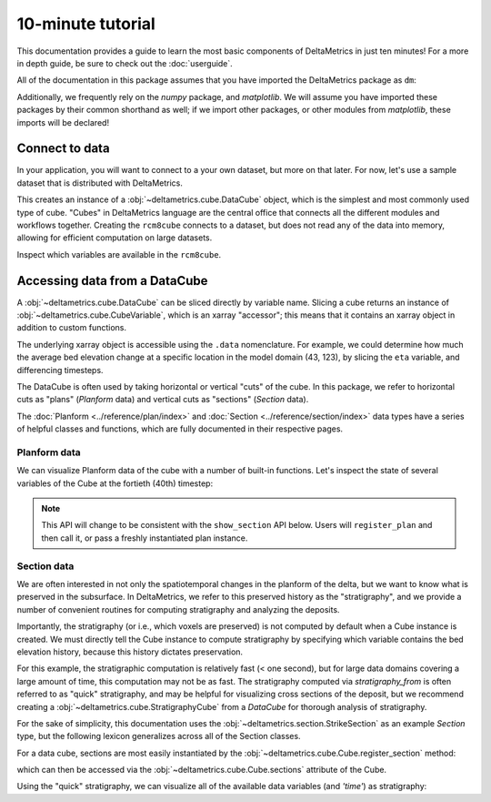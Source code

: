 ******************
10-minute tutorial
******************

This documentation provides a guide to learn the most basic components of DeltaMetrics in just ten minutes!
For a more in depth guide, be sure to check out the :doc:`userguide`.

.. testsetup:: *

   import deltametrics as dm
   import numpy as np

All of the documentation in this package assumes that you have imported the DeltaMetrics package as ``dm``:

.. doctest::

    >>> import deltametrics as dm

Additionally, we frequently rely on the `numpy` package, and `matplotlib`. We will assume you have imported these packages by their common shorthand as well; if we import other packages, or other modules from `matplotlib`, these imports will be declared!

.. doctest::

    >>> import numpy as np
    >>> import matplotlib.pyplot as plt


Connect to data
===============

In your application, you will want to connect to a your own dataset, but more on that later.
For now, let's use a sample dataset that is distributed with DeltaMetrics.

.. doctest::

    >>> rcm8cube = dm.sample_data.cube.rcm8()
    >>> type(rcm8cube)
    <class 'deltametrics.cube.DataCube'>

This creates an instance of a :obj:`~deltametrics.cube.DataCube` object, which is the simplest and most commonly used type of cube.
"Cubes" in DeltaMetrics language are the central office that connects all the different modules and workflows together.
Creating the ``rcm8cube`` connects to a dataset, but does not read any of the data into memory, allowing for efficient computation on large datasets.

Inspect which variables are available in the ``rcm8cube``.

.. doctest::

    >>> rcm8cube.variables
    ['eta', 'stage', 'depth', 'discharge', 'velocity', 'strata_sand_frac']


Accessing data from a DataCube
==============================

A :obj:`~deltametrics.cube.DataCube` can be sliced directly by variable name.
Slicing a cube returns an instance of :obj:`~deltametrics.cube.CubeVariable`, which is an xarray "accessor"; this means that it contains an xarray object in addition to custom functions.

.. doctest::

    >>> type(rcm8cube['velocity'])
    <class 'deltametrics.cube.CubeVariable'>

    >>> type(rcm8cube['velocity'].data)
    <class 'xarray.core.dataarray.DataArray'>

The underlying xarray object is accessible using the ``.data`` nomenclature. For example, we could determine how much the average bed elevation change at a specific location in the model domain (43, 123), by slicing the ``eta`` variable, and differencing timesteps.

.. doctest::

    >>> np.mean( rcm8cube['eta'].data[1:,43,123] - rcm8cube['eta'].data[:-1,43,123] )
    <xarray.DataArray 'eta' ()>
    array(0.08364895, dtype=float32)
    Coordinates:
        x        float32 123.0
        y        float32 43.0


The DataCube is often used by taking horizontal or vertical "cuts" of the cube.
In this package, we refer to horizontal cuts as "plans" (`Planform` data) and vertical cuts as "sections" (`Section` data).

The :doc:`Planform <../reference/plan/index>` and :doc:`Section <../reference/section/index>` data types have a series of helpful classes and functions, which are fully documented in their respective pages.



Planform data
-------------

We can visualize Planform data of the cube with a number of built-in
functions. Let's inspect the state of several variables
of the Cube at the fortieth (40th) timestep:

.. note::

    This API will change to be consistent with the ``show_section`` API below. Users will ``register_plan`` and then call it, or pass a freshly instantiated plan instance.

.. doctest::

    >>> import matplotlib.pyplot as plt

    >>> fig, ax = plt.subplots(1, 3)
    >>> rcm8cube.show_plan('eta', t=40, ax=ax[0])
    >>> rcm8cube.show_plan('velocity', t=40, ax=ax[1], ticks=True)
    >>> rcm8cube.show_plan('strata_sand_frac', t=40, ax=ax[2])
    >>> plt.show() #doctest: +SKIP

.. plot:: guides/10min_three_plans.py


Section data
------------

We are often interested in not only the spatiotemporal changes in the planform of the delta, but we want to know what is preserved in the subsurface.
In DeltaMetrics, we refer to this preserved history as the "stratigraphy", and we provide a number of convenient routines for computing stratigraphy and analyzing the deposits.

Importantly, the stratigraphy (or i.e., which voxels are preserved) is not computed by default when a Cube instance is created.
We must directly tell the Cube instance to compute stratigraphy by specifying which variable contains the bed elevation history, because this history dictates preservation.

.. doctest::

    >>> rcm8cube.stratigraphy_from('eta')

For this example, the stratigraphic computation is relatively fast (< one second), but for large data domains covering a large amount of time, this computation may not be as fast.
The stratigraphy computed via `stratigraphy_from` is often referred to as "quick" stratigraphy, and may be helpful for visualizing cross sections of the deposit, but we recommend creating a :obj:`~deltametrics.cube.StratigraphyCube` from a `DataCube` for thorough analysis of stratigraphy.

For the sake of simplicity, this documentation uses the :obj:`~deltametrics.section.StrikeSection` as an example `Section` type, but the following lexicon generalizes across all of the Section classes.

For a data cube, sections are most easily instantiated by the :obj:`~deltametrics.cube.Cube.register_section` method:

.. doctest::

    >>> rcm8cube.register_section('demo', dm.section.StrikeSection(y=10))

which can then be accessed via the :obj:`~deltametrics.cube.Cube.sections` attribute of the Cube.

.. doctest::

    >>> rcm8cube.sections['demo']
    <deltametrics.section.StrikeSection object at 0x...>

Using the "quick" stratigraphy, we can visualize all of the available data variables (and `'time'`) as stratigraphy:

.. doctest::

    >>> fig, ax = plt.subplots(7, 1, sharex=True, figsize=(8,5))
    >>> ax = ax.flatten()
    >>> for i, var in enumerate(['time'] + rcm8cube.dataio.known_variables):
    ...    rcm8cube.show_section('demo', var, data='stratigraphy', ax=ax[i])
    >>> plt.show() #doctest: +SKIP

.. plot:: guides/10min_all_sections_strat.py
